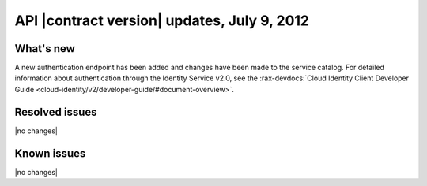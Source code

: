 API |contract version| updates, July 9, 2012 
------------------------------------------------

What's new
~~~~~~~~~~

A new authentication endpoint has been added and changes have been made to the service 
catalog. For detailed information about authentication through the Identity Service v2.0, 
see the 
:rax-devdocs:`Cloud Identity Client Developer Guide <cloud-identity/v2/developer-guide/#document-overview>`.

Resolved issues
~~~~~~~~~~~~~~~

|no changes|

Known issues
~~~~~~~~~~~~

|no changes|

